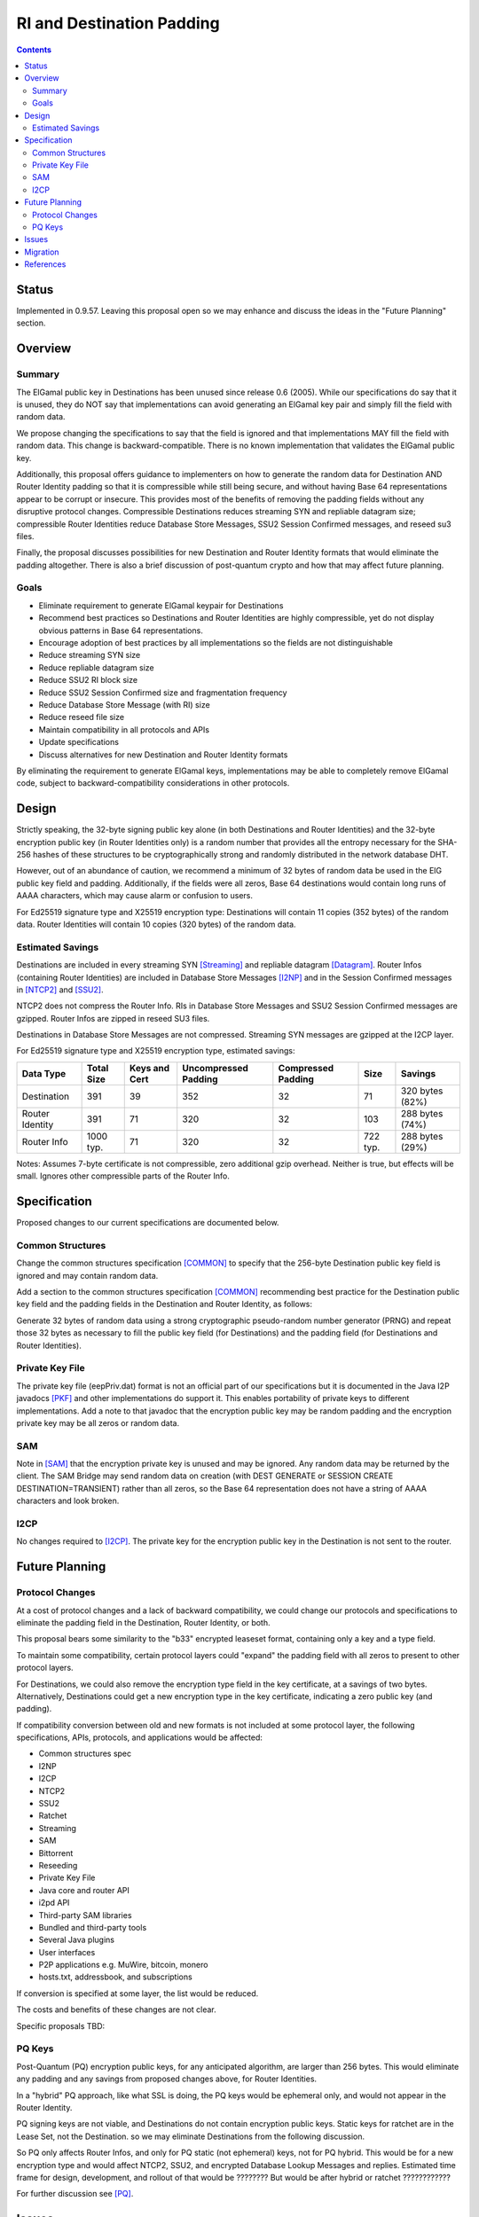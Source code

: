 ========================================
RI and Destination Padding
========================================
.. meta::
    :author: zzz
    :created: 2022-09-28
    :thread: http://zzz.i2p/topics/3279
    :lastupdated: 2023-01-02
    :status: Open
    :target: 0.9.57

.. contents::


Status
========

Implemented in 0.9.57.
Leaving this proposal open so we may enhance and discuss the ideas in the "Future Planning" section.


Overview
========


Summary
-------

The ElGamal public key in Destinations has been unused since release 0.6 (2005).
While our specifications do say that it is unused, they do NOT say that implementations can avoid
generating an ElGamal key pair and simply fill the field with random data.

We propose changing the specifications to say that
the field is ignored and that implementations MAY fill the field with random data.
This change is backward-compatible. There is no known implementation that validates
the ElGamal public key.

Additionally, this proposal offers guidance to implementers on how to generate the
random data for Destination AND Router Identity padding so that it is compressible while
still being secure, and without having Base 64 representations appear to be corrupt or insecure.
This provides most of the benefits of removing the padding fields without any
disruptive protocol changes.
Compressible Destinations reduces streaming SYN and repliable datagram size;
compressible Router Identities reduce Database Store Messages, SSU2 Session Confirmed messages,
and reseed su3 files.

Finally, the proposal discusses possibilities for new Destination and Router Identity formats
that would eliminate the padding altogether. There is also a brief discussion of post-quantum
crypto and how that may affect future planning.



Goals
-----

- Eliminate requirement to generate ElGamal keypair for Destinations
- Recommend best practices so Destinations and Router Identities are highly compressible,
  yet do not display obvious patterns in Base 64 representations.
- Encourage adoption of best practices by all implementations so
  the fields are not distinguishable
- Reduce streaming SYN size
- Reduce repliable datagram size
- Reduce SSU2 RI block size
- Reduce SSU2 Session Confirmed size and fragmentation frequency
- Reduce Database Store Message (with RI) size
- Reduce reseed file size
- Maintain compatibility in all protocols and APIs
- Update specifications
- Discuss alternatives for new Destination and Router Identity formats

By eliminating the requirement to generate ElGamal keys, implementations may
be able to completely remove ElGamal code, subject to backward-compatibility considerations
in other protocols.



Design
======

Strictly speaking, the 32-byte signing public key alone (in both Destinations and Router Identities)
and the 32-byte encryption public key (in Router Identities only) is a random number
that provides all the entropy necessary for the SHA-256 hashes of these structures
to be cryptographically strong and randomly distributed in the network database DHT.

However, out of an abundance of caution, we recommend a minimum of 32 bytes of random data
be used in the ElG public key field and padding. Additionally, if the fields were all zeros,
Base 64 destinations would contain long runs of AAAA characters, which may cause alarm
or confusion to users.

For Ed25519 signature type and X25519 encryption type:
Destinations will contain 11 copies (352 bytes) of the random data.
Router Identities will contain 10 copies (320 bytes) of the random data.



Estimated Savings
---------------------

Destinations are included in every streaming SYN [Streaming]_
and repliable datagram [Datagram]_.
Router Infos (containing Router Identities) are included in Database Store Messages [I2NP]_
and in the Session Confirmed messages in [NTCP2]_ and [SSU2]_.

NTCP2 does not compress the Router Info.
RIs in Database Store Messages and SSU2 Session Confirmed messages are gzipped.
Router Infos are zipped in reseed SU3 files.

Destinations in Database Store Messages are not compressed.
Streaming SYN messages are gzipped at the I2CP layer.

For Ed25519 signature type and X25519 encryption type,
estimated savings:

===============  ===========   =============  ====================   ==================  ===========  =============
Data Type        Total Size    Keys and Cert  Uncompressed Padding   Compressed Padding  Size         Savings
===============  ===========   =============  ====================   ==================  ===========  =============
Destination      391           39             352                    32                  71           320 bytes (82%)
Router Identity  391           71             320                    32                  103          288 bytes (74%)
Router Info      1000 typ.     71             320                    32                  722 typ.     288 bytes (29%)
===============  ===========   =============  ====================   ==================  ===========  =============

Notes: Assumes 7-byte certificate is not compressible, zero additional gzip overhead.
Neither is true, but effects will be small.
Ignores other compressible parts of the Router Info.



Specification
=============

Proposed changes to our current specifications are documented below.


Common Structures
------------------
Change the common structures specification [COMMON]_
to specify that the 256-byte Destination public key field is ignored and may
contain random data.

Add a section to the common structures specification [COMMON]_
recommending best practice for the Destination public key field and the
padding fields in the Destination and Router Identity, as follows:

Generate 32 bytes of random data using a strong cryptographic pseudo-random number generator (PRNG)
and repeat those 32 bytes as necessary to fill the public key field (for Destinations)
and the padding field (for Destinations and Router Identities).

Private Key File
--------------------
The private key file (eepPriv.dat) format is not an official part of our specifications
but it is documented in the Java I2P javadocs [PKF]_
and other implementations do support it.
This enables portability of private keys to different implementations.
Add a note to that javadoc that the encryption public key may be random padding
and the encryption private key may be all zeros or random data.

SAM
------
Note in [SAM]_ that the encryption private key is unused and may be ignored.
Any random data may be returned by the client.
The SAM Bridge may send random data on creation (with DEST GENERATE or SESSION CREATE DESTINATION=TRANSIENT)
rather than all zeros, so the Base 64 representation does not have a string of AAAA characters
and look broken.


I2CP
------
No changes required to [I2CP]_. The private key for the encryption public key in the Destination
is not sent to the router.


Future Planning
==================


Protocol Changes
------------------

At a cost of protocol changes and a lack of backward compatibility, we could
change our protocols and specifications to eliminate the padding field in
the Destination, Router Identity, or both.

This proposal bears some similarity to the "b33" encrypted leaseset format,
containing only a key and a type field.

To maintain some compatibility, certain protocol layers could "expand" the padding field
with all zeros to present to other protocol layers.

For Destinations, we could also remove the encryption type field in the key certificate,
at a savings of two bytes.
Alternatively, Destinations could get a new encryption type in the key certificate,
indicating a zero public key (and padding).

If compatibility conversion between old and new formats is not included at some protocol layer,
the following specifications, APIs, protocols, and applications would be affected:

- Common structures spec
- I2NP
- I2CP
- NTCP2
- SSU2
- Ratchet
- Streaming
- SAM
- Bittorrent
- Reseeding
- Private Key File
- Java core and router API
- i2pd API
- Third-party SAM libraries
- Bundled and third-party tools
- Several Java plugins
- User interfaces
- P2P applications e.g. MuWire, bitcoin, monero
- hosts.txt, addressbook, and subscriptions

If conversion is specified at some layer, the list would be reduced.

The costs and benefits of these changes are not clear.

Specific proposals TBD:





PQ Keys
------------------

Post-Quantum (PQ) encryption public keys, for any anticipated algorithm,
are larger than 256 bytes. This would eliminate any padding and any savings from proposed
changes above, for Router Identities.

In a "hybrid" PQ approach, like what SSL is doing, the PQ keys would be ephemeral only,
and would not appear in the Router Identity.

PQ signing keys are not viable,
and Destinations do not contain encryption public keys.
Static keys for ratchet are in the Lease Set, not the Destination.
so we may eliminate Destinations from the following discussion.

So PQ only affects Router Infos, and only for PQ static (not ephemeral) keys, not for PQ hybrid.
This would be for a new encryption type and would affect NTCP2, SSU2, and
encrypted Database Lookup Messages and replies.
Estimated time frame for design, development, and rollout of that would be ????????
But would be after hybrid or ratchet ????????????

For further discussion see [PQ]_.




Issues
======

It may be desirable to rekey the network at a slow rate, to provide cover for new routers.
"Rekeying" could mean simply changing the padding, not really changing the keys.

It is not possible to rekey existing Destinations.

Should Router Identities with padding in the public key field be identified with a different
encryption type in the key certificate? This would cause compatibility issues.




Migration
=========

No backward compatibility issues for replacing the ElGamal key with padding.

Rekeying, if implemented, would be similar to that done
in three previous router identity transitions:
From DSA-SHA1 to ECDSA signatures, then to
EdDSA signatures, then to X25519 encryption.

Subject to backward compatibility issues, and after disabling SSU,
implementations may remove ElGamal code completely.
Approximately 14% of routers in the network are ElGamal encryption type, including many floodfills.

A draft merge request for Java I2P is at [MR]_.


References
==========

.. [Common]
    {{ spec_url('common-structures') }}

.. [Datagram]
    {{ spec_url('datagrams') }}

.. [I2CP]
    {{ spec_url('i2cp') }}

.. [I2NP]
    {{ spec_url('i2np') }}

.. [MR]
    http://git.idk.i2p/i2p-hackers/i2p.i2p/-/merge_requests/66

.. [NTCP2]
    {{ spec_url('ntcp2') }}

.. [PKF]
    http://{{ i2pconv('idk.i2p/javadoc-i2p') }}/net/i2p/data/PrivateKeyFile.html

.. [PQ]
    http://zzz.i2p/topics/3294

.. [SAM]
    {{ site_url('docs/api/samv3') }}

.. [SSU2]
    {{ spec_url('ssu2') }}

.. [Streaming]
    {{ spec_url('streaming') }}
